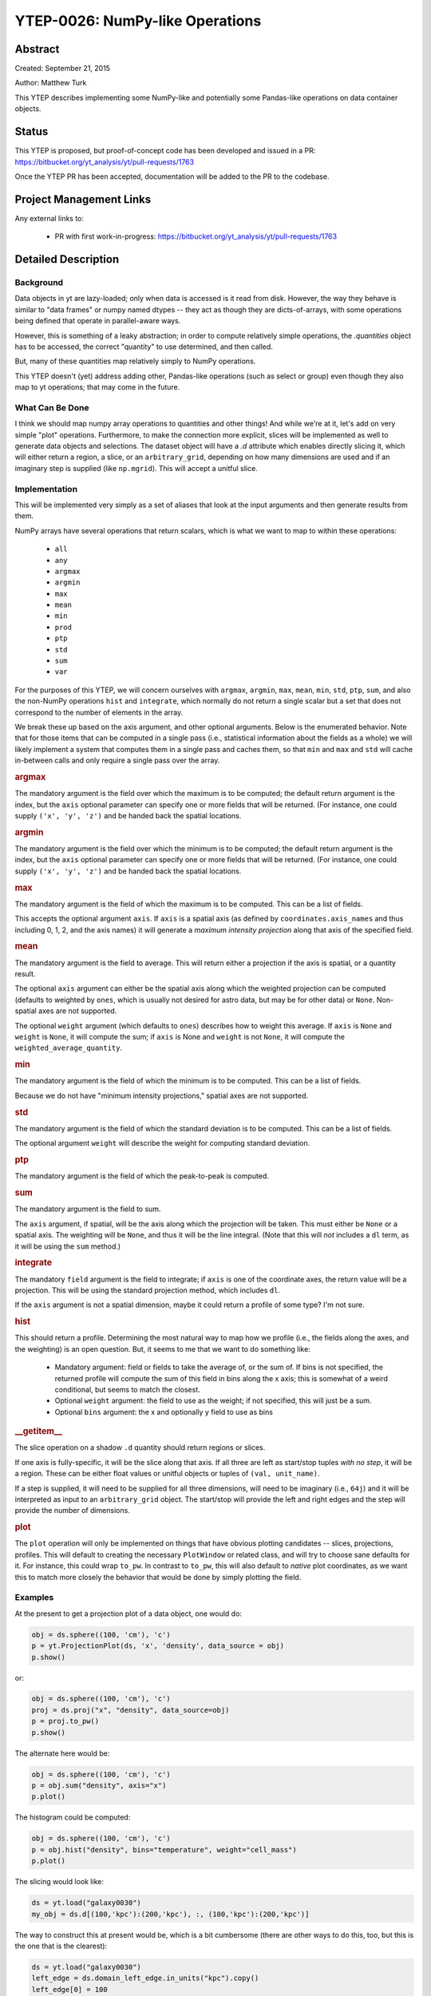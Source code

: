 YTEP-0026: NumPy-like Operations
================================

Abstract
--------

Created: September 21, 2015

Author: Matthew Turk

This YTEP describes implementing some NumPy-like and potentially some
Pandas-like operations on data container objects.

Status
------

This YTEP is proposed, but proof-of-concept code has been developed and
issued in a PR: https://bitbucket.org/yt_analysis/yt/pull-requests/1763

Once the YTEP PR has been accepted, documentation will be added to the PR to
the codebase.

Project Management Links
------------------------

Any external links to:

  * PR with first work-in-progress: https://bitbucket.org/yt_analysis/yt/pull-requests/1763

Detailed Description
--------------------

Background
++++++++++

Data objects in yt are lazy-loaded; only when data is accessed is it read from
disk.  However, the way they behave is similar to "data frames" or numpy named
dtypes -- they act as though they are dicts-of-arrays, with some operations
being defined that operate in parallel-aware ways.

However, this is something of a leaky abstraction; in order to compute
relatively simple operations, the `.quantities` object has to be accessed, the
correct "quantity" to use determined, and then called.

But, many of these quantities map relatively simply to NumPy operations.

This YTEP doesn't (yet) address adding other, Pandas-like operations (such as
select or group) even though they also map to yt operations; that may come in
the future.

What Can Be Done
++++++++++++++++

I think we should map numpy array operations to quantities and other things!
And while we're at it, let's add on very simple "plot" operations.
Furthermore, to make the connection more explicit, slices will be implemented
as well to generate data objects and selections.  The dataset object will have
a `.d` attribute which enables directly slicing it, which will either return a
region, a slice, or an ``arbitrary_grid``, depending on how many dimensions are
used and if an imaginary step is supplied (like ``np.mgrid``).  This will
accept a unitful slice.

Implementation
++++++++++++++

This will be implemented very simply as a set of aliases that look at the input
arguments and then generate results from them.

NumPy arrays have several operations that return scalars, which is what we want
to map to within these operations:

  * ``all``
  * ``any``
  * ``argmax``
  * ``argmin``
  * ``max``
  * ``mean``
  * ``min``
  * ``prod``
  * ``ptp``
  * ``std``
  * ``sum``
  * ``var``

For the purposes of this YTEP, we will concern ourselves with ``argmax``,
``argmin``, ``max``, ``mean``, ``min``, ``std``, ``ptp``, ``sum``, and also the
non-NumPy operations ``hist`` and ``integrate``, which normally do not return a
single scalar but a set that does not correspond to the number of elements in
the array.

We break these up based on the axis argument, and other optional arguments.
Below is the enumerated behavior.  Note that for those items that can be
computed in a single pass (i.e., statistical information about the fields as a
whole) we will likely implement a system that computes them in a single pass
and caches them, so that ``min`` and ``max`` and ``std`` will cache in-between
calls and only require a single pass over the array.

.. rubric:: argmax

The mandatory argument is the field over which the maximum is to be computed;
the default return argument is the index, but the ``axis`` optional parameter
can specify one or more fields that will be returned.  (For instance, one could
supply ``('x', 'y', 'z')`` and be handed back the spatial locations.

.. rubric:: argmin

The mandatory argument is the field over which the minimum is to be computed;
the default return argument is the index, but the ``axis`` optional parameter
can specify one or more fields that will be returned.  (For instance, one could
supply ``('x', 'y', 'z')`` and be handed back the spatial locations.

.. rubric:: max

The mandatory argument is the field of which the maximum is to be computed.
This can be a list of fields.

This accepts the optional argument ``axis``.  If ``axis`` is a spatial axis (as
defined by ``coordinates.axis_names`` and thus including 0, 1, 2, and the axis
names) it will generate a *maximum intensity projection* along that axis of the
specified field.

.. rubric:: mean

The mandatory argument is the field to average.  This will return either a
projection if the axis is spatial, or a quantity result.

The optional ``axis`` argument can either be the spatial axis along which the
weighted projection can be computed (defaults to weighted by ``ones``, which is
usually not desired for astro data, but may be for other data) or ``None``.
Non-spatial axes are not supported.

The optional ``weight`` argument (which defaults to ``ones``) describes how to
weight this average.  If ``axis`` is ``None`` and ``weight`` is ``None``, it
will compute the sum; if ``axis`` is None and ``weight`` is not ``None``, it
will compute the ``weighted_average_quantity``.

.. rubric:: min

The mandatory argument is the field of which the minimum is to be computed.
This can be a list of fields.

Because we do not have "minimum intensity projections," spatial axes are not
supported.

.. rubric:: std

The mandatory argument is the field of which the standard deviation is to be
computed.  This can be a list of fields.

The optional argument ``weight`` will describe the weight for computing
standard deviation.

.. rubric:: ptp

The mandatory argument is the field of which the peak-to-peak is computed.

.. rubric:: sum

The mandatory argument is the field to sum.

The ``axis`` argument, if spatial, will be the axis along which the projection
will be taken.  This must either be ``None`` or a spatial axis.  The weighting
will be ``None``, and thus it will be the line integral.  (Note that this will
*not* includes a ``dl`` term, as it will be using the ``sum`` method.)

.. rubric:: integrate

The mandatory ``field`` argument is the field to integrate; if ``axis`` is
one of the coordinate axes, the return value will be a projection.  This will
be using the standard projection method, which includes ``dl``.

If the ``axis`` argument is not a spatial dimension, maybe it could return a
profile of some type?  I'm not sure.

.. rubric:: hist

This should return a profile.  Determining the most natural way to map how we
profile (i.e., the fields along the axes, and the weighting) is an open
question.  But, it seems to me that we want to do something like:

 * Mandatory argument: field or fields to take the average of, or the sum of.
   If bins is not specified, the returned profile will compute the sum of this
   field in bins along the x axis; this is somewhat of a weird conditional, but
   seems to match the closest.
 * Optional ``weight`` argument: the field to use as the weight; if not
   specified, this will just be a sum.
 * Optional ``bins`` argument: the x and optionally y field to use as bins

.. rubric:: __getitem__

The slice operation on a shadow ``.d`` quantity should return regions or
slices.

If one axis is fully-specific, it will be the slice along that axis.  If all
three are left as start/stop tuples *with no step*, it will be a region.  These
can be either float values or unitful objects or tuples of ``(val,
unit_name)``.

If a step is supplied, it will need to be supplied for all three dimensions,
will need to be imaginary (i.e., ``64j``) and it will be interpreted as input
to an ``arbitrary_grid`` object.  The start/stop will provide the left and
right edges and the step will provide the number of dimensions.

.. rubric:: plot

The ``plot`` operation will only be implemented on things that have obvious
plotting candidates -- slices, projections, profiles.  This will default to
creating the necessary ``PlotWindow`` or related class, and will try to choose
sane defaults for it.  For instance, this could wrap ``to_pw``.  In contrast to
``to_pw``, this will also default to *native* plot coordinates, as we want this
to match more closely the behavior that would be done by simply plotting the
field.

Examples
++++++++

At the present to get a projection plot of a data object, one would do:

.. code-block::

   obj = ds.sphere((100, 'cm'), 'c')
   p = yt.ProjectionPlot(ds, 'x', 'density', data_source = obj)
   p.show()

or:

.. code-block::

   obj = ds.sphere((100, 'cm'), 'c')
   proj = ds.proj("x", "density", data_source=obj)
   p = proj.to_pw()
   p.show()

The alternate here would be:

.. code-block::

   obj = ds.sphere((100, 'cm'), 'c')
   p = obj.sum("density", axis="x")
   p.plot()

The histogram could be computed:

.. code-block::

   obj = ds.sphere((100, 'cm'), 'c')
   p = obj.hist("density", bins="temperature", weight="cell_mass")
   p.plot()

The slicing would look like:


.. code-block::

   ds = yt.load("galaxy0030")
   my_obj = ds.d[(100,'kpc'):(200,'kpc'), :, (100,'kpc'):(200,'kpc')]

The way to construct this at present would be, which is a bit cumbersome (there
are other ways to do this, too, but this is the one that is the clearest):

.. code-block::

   ds = yt.load("galaxy0030")
   left_edge = ds.domain_left_edge.in_units("kpc").copy()
   left_edge[0] = 100
   left_edge[2] = 100
   right_edge = ds.domain_right_edge.in_units("kpc").copy()
   right_edge[0] = 200
   right_edge[2] = 200
   center = (left_edge + right_edge)/2.0
   my_obj = ds.region(center, left_edge, right_edge)

Or for a slice:

.. code-block::

   ds = yt.load("galaxy0030")
   my_obj = ds[(100,'kpc'):(200,'kpc'), (250,'kpc'), (100,'kpc'):(200,'kpc')]
   my_obj.plot()

At present, we would have to:

.. code-block::

   ds = yt.load("galaxy0030")
   left_edge = ds.domain_left_edge.in_units("kpc").copy()
   left_edge[0] = 100
   left_edge[2] = 100
   right_edge = ds.domain_right_edge.in_units("kpc").copy()
   right_edge[0] = 200
   right_edge[2] = 200
   center = (left_edge + right_edge)/2.0
   reg = ds.region(center, left_edge, right_edge)
   my_obj = ds.slice(1, (250,'kpc'))
   my_obj.to_pw("density")

Another example is how to make very terse computations, which still demonstrate
reasonably clearly what they do:

.. code-block::

   ds = yt.load("IsolatedGalaxy/galaxy0030/galaxy0030")
   dd = ds.d[:,:,:]
   print dd.mean(["velocity_%s" % ax for ax in 'xyz'], weight="cell_mass")

This returns:::

   [37021.0582639 cm/s, 35794.630883 cm/s, 82204.2708063 cm/s]

Note that we can also do:

.. code-block::

   print ds.d[:,:,:].mean(["velocity_%s" % ax for ax in 'xyz'], weight="cell_mass")

With the step functionality, this is also possible:


.. code-block::

   g = ds.d[::128j,::128j,::128j]
   g["density"]

which will be an ``arbitrary_grid`` object with 128 cells in each dimension.

We may at some point want to add pandas-like selection and indexing functions
(http://pandas.pydata.org/pandas-docs/stable/indexing.html ) but right now the
use case is less clear.  Maybe having select() be an alias for cut_region, or
adding in a groupby method (maybe; not sure that's useful unless it were by
binning) would be interesting, but not immediately clear to me.

This work, if completed, will include an overhaul of the documentation to
reflect this, as I think it is considerably terser and more expressive.

Backwards Compatibility
-----------------------

There are no backwards-compatible issues.

Alternatives
------------

I do not know if there are alternatives to consider; in many ways, this will
open us up to more straightforward utilization of tools like ``xray`` and
``dask``.
